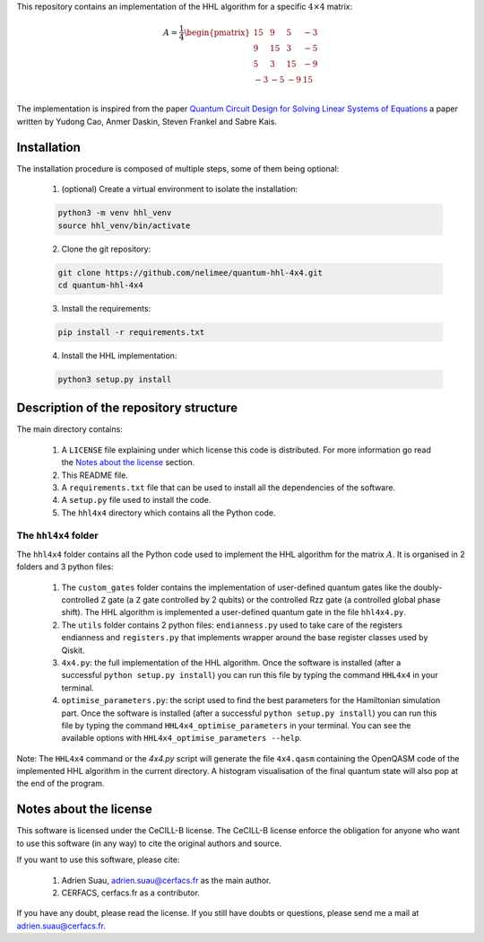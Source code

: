 
This repository contains an implementation of the HHL algorithm for a specific
:math:`4 \times 4` matrix:

.. math::
    A = \frac{1}{4}
    \begin{pmatrix}
    15 & 9 & 5 & -3 \\
    9 & 15 & 3 & -5 \\
    5 & 3 & 15 & -9 \\
    -3 & -5 & -9 & 15 \\
    \end{pmatrix}

The implementation is inspired from the paper `Quantum Circuit Design for
Solving Linear Systems of Equations`_ a paper written by Yudong Cao, Anmer
Daskin, Steven Frankel and Sabre Kais.

.. _Quantum Circuit Design for Solving Linear Systems of Equations: https://arxiv.org/abs/1110.2232v2

Installation
============

The installation procedure is composed of multiple steps, some of them being optional:

 1) (optional) Create a virtual environment to isolate the installation:

 .. code:: shell

    python3 -m venv hhl_venv
    source hhl_venv/bin/activate

 2) Clone the git repository:

 .. code:: shell

    git clone https://github.com/nelimee/quantum-hhl-4x4.git
    cd quantum-hhl-4x4

 3) Install the requirements:

 .. code:: shell

    pip install -r requirements.txt

 4) Install the HHL implementation:

 .. code:: shell

    python3 setup.py install


Description of the repository structure
=======================================

The main directory contains:

 1) A ``LICENSE`` file explaining under which license this code is distributed.
    For more information go read the `Notes about the license`_ section.
 2) This README file.
 3) A ``requirements.txt`` file that can be used to install all the dependencies
    of the software.
 4) A ``setup.py`` file used to install the code.
 5) The ``hhl4x4`` directory which contains all the Python code.

The ``hhl4x4`` folder
---------------------

The ``hhl4x4`` folder contains all the Python code used to implement the HHL algorithm
for the matrix :math:`A`. It is organised in 2 folders and 3 python files:

 1) The ``custom_gates`` folder contains the implementation of user-defined quantum gates
    like the doubly-controlled ``Z`` gate (a ``Z`` gate controlled by 2 qubits) or the
    controlled Rzz gate (a controlled global phase shift).
    The HHL algorithm is implemented a user-defined quantum gate in the file ``hhl4x4.py``.
 2) The ``utils`` folder contains 2 python files: ``endianness.py`` used to take care of
    the registers endianness and ``registers.py`` that implements wrapper around the base
    register classes used by Qiskit.
 3) ``4x4.py``: the full implementation of the HHL algorithm. Once the software is installed
    (after a successful ``python setup.py install``) you can run this file by typing the
    command ``HHL4x4`` in your terminal.
 4) ``optimise_parameters.py``: the script used to find the best parameters for the Hamiltonian
    simulation part. Once the software is installed (after a successful ``python setup.py install``)
    you can run this file by typing the command ``HHL4x4_optimise_parameters`` in your terminal.
    You can see the available options with ``HHL4x4_optimise_parameters --help``.

Note: The ``HHL4x4`` command or the `4x4.py` script will generate the file ``4x4.qasm`` containing
the OpenQASM code of the implemented HHL algorithm in the current directory. A histogram visualisation
of the final quantum state will also pop at the end of the program.


Notes about the license
=======================

This software is licensed under the CeCILL-B license. The CeCILL-B license enforce the
obligation for anyone who want to use this software (in any way) to cite the original authors
and source.

If you want to use this software, please cite:

 1) Adrien Suau, adrien.suau@cerfacs.fr as the main author.
 2) CERFACS, cerfacs.fr as a contributor.

If you have any doubt, please read the license. If you still have doubts or questions, please
send me a mail at adrien.suau@cerfacs.fr.
